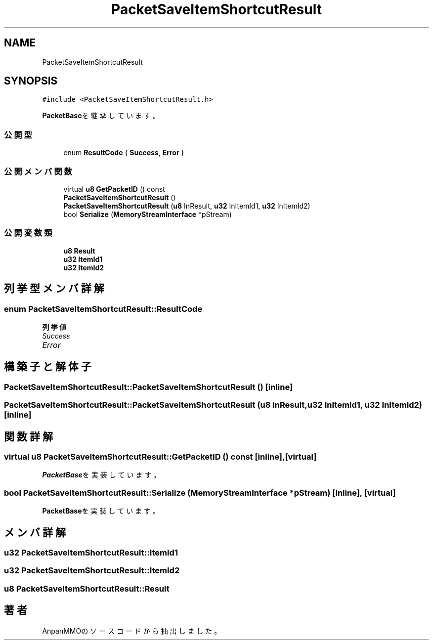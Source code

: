 .TH "PacketSaveItemShortcutResult" 3 "2018年12月20日(木)" "AnpanMMO" \" -*- nroff -*-
.ad l
.nh
.SH NAME
PacketSaveItemShortcutResult
.SH SYNOPSIS
.br
.PP
.PP
\fC#include <PacketSaveItemShortcutResult\&.h>\fP
.PP
\fBPacketBase\fPを継承しています。
.SS "公開型"

.in +1c
.ti -1c
.RI "enum \fBResultCode\fP { \fBSuccess\fP, \fBError\fP }"
.br
.in -1c
.SS "公開メンバ関数"

.in +1c
.ti -1c
.RI "virtual \fBu8\fP \fBGetPacketID\fP () const"
.br
.ti -1c
.RI "\fBPacketSaveItemShortcutResult\fP ()"
.br
.ti -1c
.RI "\fBPacketSaveItemShortcutResult\fP (\fBu8\fP InResult, \fBu32\fP InItemId1, \fBu32\fP InItemId2)"
.br
.ti -1c
.RI "bool \fBSerialize\fP (\fBMemoryStreamInterface\fP *pStream)"
.br
.in -1c
.SS "公開変数類"

.in +1c
.ti -1c
.RI "\fBu8\fP \fBResult\fP"
.br
.ti -1c
.RI "\fBu32\fP \fBItemId1\fP"
.br
.ti -1c
.RI "\fBu32\fP \fBItemId2\fP"
.br
.in -1c
.SH "列挙型メンバ詳解"
.PP 
.SS "enum \fBPacketSaveItemShortcutResult::ResultCode\fP"

.PP
\fB列挙値\fP
.in +1c
.TP
\fB\fISuccess \fP\fP
.TP
\fB\fIError \fP\fP
.SH "構築子と解体子"
.PP 
.SS "PacketSaveItemShortcutResult::PacketSaveItemShortcutResult ()\fC [inline]\fP"

.SS "PacketSaveItemShortcutResult::PacketSaveItemShortcutResult (\fBu8\fP InResult, \fBu32\fP InItemId1, \fBu32\fP InItemId2)\fC [inline]\fP"

.SH "関数詳解"
.PP 
.SS "virtual \fBu8\fP PacketSaveItemShortcutResult::GetPacketID () const\fC [inline]\fP, \fC [virtual]\fP"

.PP
\fBPacketBase\fPを実装しています。
.SS "bool PacketSaveItemShortcutResult::Serialize (\fBMemoryStreamInterface\fP * pStream)\fC [inline]\fP, \fC [virtual]\fP"

.PP
\fBPacketBase\fPを実装しています。
.SH "メンバ詳解"
.PP 
.SS "\fBu32\fP PacketSaveItemShortcutResult::ItemId1"

.SS "\fBu32\fP PacketSaveItemShortcutResult::ItemId2"

.SS "\fBu8\fP PacketSaveItemShortcutResult::Result"


.SH "著者"
.PP 
 AnpanMMOのソースコードから抽出しました。
